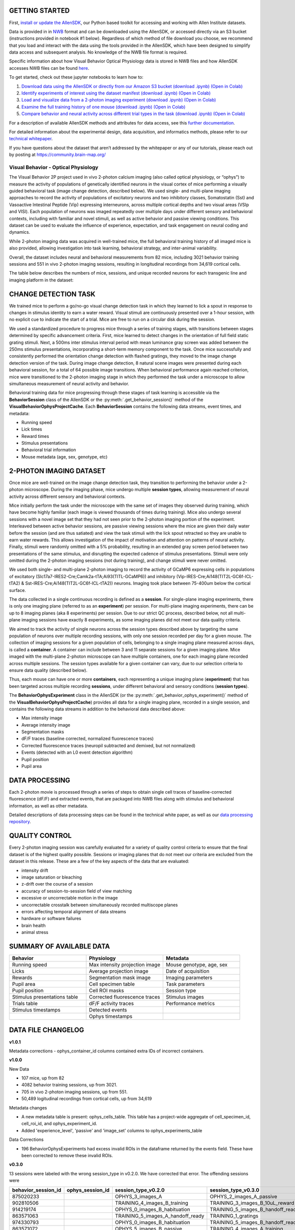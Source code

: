 .. image:: /_static/visual_behavior_2p/experimental_design_conditions.png
   :align: center
   :width: 850


GETTING STARTED
---------------

First, `install or update the AllenSDK <https://allensdk.readthedocs.io/en/latest/install.html>`_, 
our Python based toolkit for accessing and working with Allen Institute datasets.

Data is provided in in `NWB <https://www.nwb.org/>`_ format and can be downloaded using the AllenSDK, 
or accessed directly via an S3 bucket (instructions provided in notebook #1 below). Regardless of which method of file 
download you choose, we recommend that you load and interact with the data 
using the tools provided in the AllenSDK, which have been designed to simplify 
data access and subsequent analysis. No knowledge of the NWB file format is required.

Specific information about how Visual Behavior Optical Physiology data is stored 
in NWB files and how AllenSDK accesses NWB files can be found `here <visual_behavior_ophys_nwb.html>`_.

To get started, check out these jupyter notebooks to learn how to:

1) `Download data using the AllenSDK or directly from our Amazon S3 bucket <_static/examples/nb/visual_behavior_ophys_data_access.html>`_ `(download .ipynb) <_static/examples/nb/visual_behavior_ophys_data_access.ipynb>`_ `(Open in Colab) <https://colab.research.google.com/github/AllenInstitute/allenSDK/blob/master/doc_template/examples_root/examples/nb/visual_behavior_ophys_data_access.ipynb>`_
2) `Identify experiments of interest using the dataset manifest <_static/examples/nb/visual_behavior_ophys_dataset_manifest.html>`_ `(download .ipynb) <_static/examples/nb/visual_behavior_ophys_dataset_manifest.ipynb>`_ `(Open in Colab) <https://colab.research.google.com/github/AllenInstitute/allenSDK/blob/master/doc_template/examples_root/examples/nb/visual_behavior_ophys_dataset_manifest.ipynb>`_
3) `Load and visualize data from a 2-photon imaging experiment <_static/examples/nb/visual_behavior_load_ophys_data.html>`_ `(download .ipynb) <_static/examples/nb/visual_behavior_load_ophys_data.ipynb>`_ `(Open in Colab) <https://colab.research.google.com/github/AllenInstitute/allenSDK/blob/master/doc_template/examples_root/examples/nb/visual_behavior_load_ophys_data.ipynb>`_
4) `Examine the full training history of one mouse <_static/examples/nb/visual_behavior_mouse_history.html>`_ `(download .ipynb) <_static/examples/nb/visual_behavior_mouse_history.ipynb>`_ `(Open in Colab) <https://colab.research.google.com/github/AllenInstitute/allenSDK/blob/master/doc_template/examples_root/examples/nb/visual_behavior_mouse_history.ipynb>`_
5) `Compare behavior and neural activity across different trial types in the task <_static/examples/nb/visual_behavior_compare_across_trial_types.html>`_ `(download .ipynb) <_static/examples/nb/visual_behavior_compare_across_trial_types.ipynb>`_ `(Open in Colab) <https://colab.research.google.com/github/AllenInstitute/allenSDK/blob/master/doc_template/examples_root/examples/nb/visual_behavior_compare_across_trial_types.ipynb>`_


For a description of available AllenSDK methods and attributes for data access, see this 
`further documentation <https://alleninstitute.sharepoint.com/:w:/s/VisualBehaviorAIBS/EUkWXB9X8wZKleIGtsviscMBTgesWXsrHESs84Ye9FvqzQ?e=Jm7GmA>`_.

For detailed information about the experimental design, data acquisition, 
and informatics methods, please refer to our `technical whitepaper <https://brainmapportal-live-4cc80a57cd6e400d854-f7fdcae.divio-media.net/filer_public/4e/be/4ebe2911-bd38-4230-86c8-01a86cfd758e/visual_behavior_2p_technical_whitepaper.pdf>`_.

If you have questions about the dataset that aren’t addressed by the whitepaper 
or any of our tutorials, please reach out by posting at 
https://community.brain-map.org/  

Visual Behavior - Optical Physiology
====================================

The Visual Behavior 2P project used in vivo 2-photon calcium imaging (also 
called optical physiology, or “ophys”) to measure the activity of populations 
of genetically identified neurons in the visual cortex of mice performing a 
visually guided behavioral task (image change detection, described below). We used single- and 
multi-plane imaging approaches to record the activity of populations of 
excitatory neurons and two inhibitory classes, Somatostatin (Sst) and 
Vasoactive Intestinal Peptide (Vip) expressing interneurons, across 
multiple cortical depths and two visual areas (VSIp and VISl). Each population of neurons was 
imaged repeatedly over multiple days under different sensory and behavioral 
contexts, including with familiar and novel stimuli, as well as active behavior 
and passive viewing conditions. This dataset can be used to evaluate the 
influence of experience, expectation, and task engagement on neural coding 
and dynamics.  

.. image:: /_static/visual_behavior_2p/datasets_project_codes.png
   :align: center
   :width: 850

While 2-photon imaging data was acquired in well-trained mice, the full 
behavioral training history of all imaged mice is also provided, allowing 
investigation into task learning, behavioral strategy, and inter-animal 
variability.

Overall, the dataset includes neural and behavioral measurements from 82 
mice, including 3021 behavior training sessions and 551 in vivo 2-photon 
imaging sessions, resulting in longitudinal recordings from 34,619 
cortical cells. 

The table below describes the numbers of mice, sessions, and unique recorded 
neurons for each transgenic line and imaging platform in the dataset:

.. image:: /_static/visual_behavior_2p/final_dataset_numbers.png
   :align: center
   :width: 850

CHANGE DETECTION TASK
---------------------

.. image:: /_static/visual_behavior_2p/task.png
   :align: center
   :width: 850

We trained mice to perform a go/no-go visual change detection task in 
which they learned to lick a spout in response to changes in stimulus 
identity to earn a water reward. Visual stimuli are continuously presented 
over a 1-hour session, with no explicit cue to indicate the start of a 
trial. Mice are free to run on a circular disk during the session.

We used a standardized procedure to progress mice through a series of 
training stages, with transitions between stages determined by specific 
advancement criteria. First, mice learned to detect changes in the 
orientation of full field static grating stimuli. Next, a 500ms inter 
stimulus interval period with mean luminance gray screen was added between 
the 250ms stimulus presentations, incorporating a short-term memory component 
to the task. Once mice successfully and consistently performed the orientation 
change detection with flashed gratings, they moved to the image change 
detection version of the task. During image change detection, 8 natural scene 
images were presented during each behavioral session, for a total of 64 
possible image transitions. When behavioral performance again reached 
criterion, mice were transitioned to the 2-photon imaging stage in which they 
performed the task under a microscope to allow simultaneous measurement of 
neural activity and behavior. 

.. image:: /_static/visual_behavior_2p/automated_training.png
   :align: center
   :width: 850

Behavioral training data for mice progressing through these 
stages of task learning is accessible via the **BehaviorSession** 
class of the AllenSDK or the :py:meth:`.get_behavior_session()` method of 
the **VisualBehaviorOphysProjectCache**. Each **BehaviorSession** 
contains the following data streams, event times, and metadata:

- Running speed
- Lick times
- Reward times
- Stimulus presentations
- Behavioral trial information
- Mouse metadata (age, sex, genotype, etc) 

.. image:: /_static/visual_behavior_2p/behavior_timeseries.png
   :align: center
   :width: 850

2-PHOTON IMAGING DATASET
------------------------

Once mice are well-trained on the image change detection task, 
they transition to performing the behavior under a 2-photon 
microscope. During the imaging phase, mice undergo multiple 
**session types**, allowing measurement of neural activity across 
different sensory and behavioral contexts. 

.. image:: /_static/visual_behavior_2p/experiment_design.png
   :align: center
   :width: 850

Mice initially perform the task under the microscope with the same set of 
images they observed during training, which have become highly familiar 
(each image is viewed thousands of times during training). Mice also 
undergo several sessions with a novel image set that they had not seen 
prior to the 2-photon imaging portion of the experiment. Interleaved 
between active behavior sessions, are passive viewing sessions where the 
mice are given their daily water before the session (and are thus satiated) 
and view the task stimuli with the lick spout retracted so they are unable 
to earn water rewards. This allows investigation of the impact of motivation 
and attention on patterns of neural activity. Finally, stimuli were randomly 
omitted with a 5% probability, resulting in an extended gray screen period 
between two presentations of the same stimulus, and disrupting the expected 
cadence of stimulus presentations. Stimuli were only omitted during the 
2-photon imaging sessions (not during training), and change stimuli were 
never omitted.

We used both single- and multi-plane 2-photon imaging to record the activity 
of GCaMP6 expressing cells in populations of excitatory 
(Slc17a7-IRES2-Cre;Camk2a-tTA;Ai93(TITL-GCaMP6)) and inhibitory 
(Vip-IRES-Cre;Ai148(TIT2L-GC6f-ICL-tTA2) & Sst-IRES-Cre;Ai148(TIT2L-GC6f-ICL-tTA2)) 
neurons. Imaging took place between 75-400um below the cortical surface. 

.. image:: /_static/visual_behavior_2p/cre_lines.png
   :align: center
   :width: 850

The data collected in a single continuous recording is defined as a 
**session**. For single-plane imaging experiments, there is only one 
imaging plane (referred to as an **experiment**) per session. For 
multi-plane imaging experiments, there can be up to 8 imaging planes 
(aka 8 experiments) per session. Due to our strict QC process, described 
below, not all multi-plane imaging sessions have exactly 8 experiments, 
as some imaging planes did not meet our data quality criteria. 

We aimed to track the activity of single neurons across the session 
types described above by targeting the same population of neurons over 
multiple recording sessions, with only one session recorded per day 
for a given mouse. The collection of imaging sessions for a given 
population of cells, belonging to a single imaging plane measured 
across days, is called a **container**. A container can include between 
3 and 11 separate sessions for a given imaging plane. Mice imaged 
with the multi-plane 2-photon microscope can have multiple containers, 
one for each imaging plane recorded across multiple sessions. The session 
types available for a given container can vary, due to our selection 
criteria to ensure data quality (described below).

Thus, each mouse can have one or more **containers**, each representing a 
unique imaging plane (**experiment**) that has been targeted across 
multiple recording **sessions**, under different behavioral and 
sensory conditions (**session types**).

.. image:: /_static/visual_behavior_2p/data_structure.png
   :align: center
   :width: 850

The **BehaviorOphysExperiment** class in the AllenSDK (or the 
:py:meth:`.get_behavior_ophys_experiment()` method of the 
**VisualBehaviorOphysProjectCache**) provides all data for a 
single imaging plane, recorded in a single session, and contains 
the following data streams in addition to the behavioral data 
described above:

- Max intensity image
- Average intensity image
- Segmentation masks
- dF/F traces (baseline corrected, normalized fluorescence traces)
- Corrected fluorescence traces (neuropil subtracted and demixed, but not normalized)
- Events (detected with an L0 event detection algorithm)
- Pupil position
- Pupil area

.. image:: /_static/visual_behavior_2p/behavior_and_ophys_timeseries.png
   :align: center
   :width: 850

DATA PROCESSING
---------------

Each 2-photon movie is processed through a series of steps to 
obtain single cell traces of baseline-corrected fluorescence (dF/F) 
and extracted events, that are packaged into NWB files along with 
stimulus and behavioral information, as well as other metadata. 

.. image:: /_static/visual_behavior_2p/data_processing.png
   :align: center
   :width: 850

Detailed descriptions of data processing steps can be found 
in the technical white paper, as well as our 
`data processing repository <https://github.com/AllenInstitute/ophys_etl_pipelines>`_.


QUALITY CONTROL
---------------

Every 2-photon imaging session was carefully evaluated for a variety 
of quality control criteria to ensure that the final dataset is of 
the highest quality possible. Sessions or imaging planes that do not 
meet our criteria are excluded from the dataset in this release. These 
are a few of the key aspects of the data that are evaluated:

- intensity drift
- image saturation or bleaching
- z-drift over the course of a session
- accuracy of session-to-session field of view matching
- excessive or uncorrectable motion in the image
- uncorrectable crosstalk between simultaneously recorded multiscope planes
- errors affecting temporal alignment of data streams
- hardware or software failures
- brain health
- animal stress

SUMMARY OF AVAILABLE DATA
-------------------------

.. list-table:: 
   :widths: 50 50 50
   :header-rows: 1

   * - Behavior
     - Physiology
     - Metadata
   * - Running speed
     - Max intensity projection image
     - Mouse genotype, age, sex 
   * - Licks
     - Average projection image
     - Date of acquisition
   * - Rewards
     - Segmentation mask image
     - Imaging parameters
   * - Pupil area
     - Cell specimen table
     - Task parameters
   * - Pupil position
     - Cell ROI masks
     - Session type
   * - Stimulus presentations table
     - Corrected fluorescence traces
     - Stimulus images
   * - Trials table
     - dF/F activity traces
     - Performance metrics
   * - Stimulus timestamps
     - Detected events
     - 
   * - 
     - Ophys timestamps
     - 

DATA FILE CHANGELOG
-------------------

**v1.0.1**

Metadata corrections
- ophys_container_id columns contained extra IDs of incorrect containers.

**v1.0.0**

New Data

- 107 mice, up from 82
- 4082 behavior training sessions, up from 3021.
- 705 in vivo 2-photon imaging sessions, up from 551.
- 50,489 logitudinal recordings from cortical cells, up from 34,619

Metadata changes

- A new metadata table is present: ophys_cells_table. This table has a project-wide aggregate of cell_specimen_id, cell_roi_id, and ophys_experiment_id.
- Added 'experience_level', 'passive' and 'image_set' columns to ophys_experiments_table

Data Corrections

- 196 BehaviorOphysExperiments had excess invalid ROIs in the dataframe returned by
  the events field. These have been corrected to remove these invalid ROIs.

**v0.3.0**

13 sessions were labeled with the wrong session_type in v0.2.0. We have
corrected that error. The offending sessions were

.. list-table:: 
   :widths: 30 30 50 50
   :header-rows: 1

   * - behavior_session_id
     - ophys_session_id
     - session_type_v0.2.0
     - session_type_v0.3.0
   * - 875020233
     -
     - OPHYS_3_images_A
     - OPHYS_2_images_A_passive
   * - 902810506
     -
     - TRAINING_4_images_B_training
     - TRAINING_3_images_B_10uL_reward
   * - 914219174
     -
     - OPHYS_0_images_B_habituation
     - TRAINING_5_images_B_handoff_ready
   * - 863571063
     -
     -  TRAINING_5_images_A_handoff_ready
     - TRAINING_1_gratings
   * - 974330793
     -
     - OPHYS_0_images_B_habituation
     - TRAINING_5_images_B_handoff_ready
   * - 863571072
     -
     - OPHYS_5_images_B_passive
     - TRAINING_4_images_A_training
   * - 1010972317
     -
     - OPHYS_4_images_A
     - OPHYS_3_images_B
   * - 1011659817
     -
     - OPHYS_5_images_A_passive
     - OPHYS_4_images_A
   * - 1003302686
     - 1003277121
     - OPHYS_6_images_A
     - OPHYS_5_images_A_passive
   * - 863571054
     -
     - OPHYS_7_receptive_field_mapping
     - TRAINING_5_images_A_epilogue
   * - 974282914
     - 974167263
     - OPHYS_6_images_B
     - OPHYS_5_images_B_passive
   * - 885418521
     -
     - OPHYS_1_images_A
     - TRAINING_5_images_A_handoff_lapsed
   * - 915739774
     -
     - OPHYS_1_images_A
     - OPHYS_0_images_A_habituation
